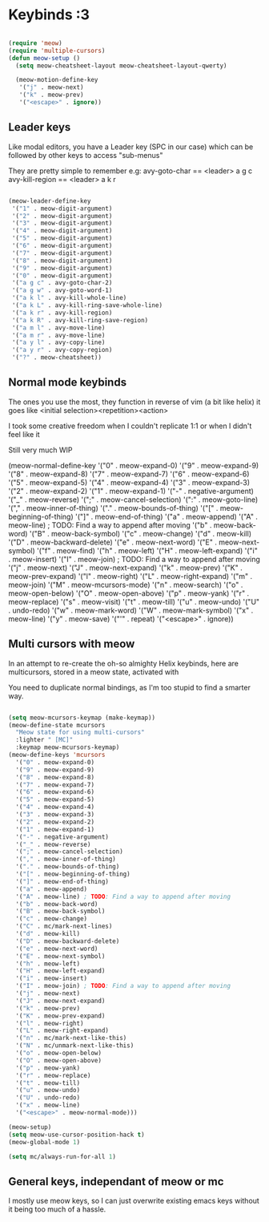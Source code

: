 * Keybinds :3

#+begin_src emacs-lisp

  (require 'meow)
  (require 'multiple-cursors)
  (defun meow-setup ()
    (setq meow-cheatsheet-layout meow-cheatsheet-layout-qwerty)

    (meow-motion-define-key
     '("j" . meow-next)
     '("k" . meow-prev)
     '("<escape>" . ignore))

#+end_src

** Leader keys

Like modal editors, you have a Leader key (SPC in our case) which can be followed
by other keys to access "sub-menus"

They are pretty simple to remember
e.g:
  avy-goto-char == <leader> a g c
  avy-kill-region == <leader> a k r

#+begin_src emacs-lisp

  (meow-leader-define-key
   '("1" . meow-digit-argument)
   '("2" . meow-digit-argument)
   '("3" . meow-digit-argument)
   '("4" . meow-digit-argument)
   '("5" . meow-digit-argument)
   '("6" . meow-digit-argument)
   '("7" . meow-digit-argument)
   '("8" . meow-digit-argument)
   '("9" . meow-digit-argument)
   '("0" . meow-digit-argument)
   '("a g c" . avy-goto-char-2)
   '("a g w" . avy-goto-word-1)
   '("a k l" . avy-kill-whole-line)
   '("a k L" . avy-kill-ring-save-whole-line)
   '("a k r" . avy-kill-region)
   '("a k R" . avy-kill-ring-save-region)
   '("a m l" . avy-move-line)
   '("a m r" . avy-move-line)
   '("a y l" . avy-copy-line)
   '("a y r" . avy-copy-region)
   '("?" . meow-cheatsheet))

#+end_src

** Normal mode keybinds
The ones you use the most, they function in reverse of vim (a bit like helix)
it goes like <initial selection><repetition><action>

I took some creative freedom when I couldn't replicate 1:1 or when I didn't feel like it

Still very much WIP

#+being_src emacs-lisp
    
    (meow-normal-define-key
     '("0" . meow-expand-0)
     '("9" . meow-expand-9)
     '("8" . meow-expand-8)
     '("7" . meow-expand-7)
     '("6" . meow-expand-6)
     '("5" . meow-expand-5)
     '("4" . meow-expand-4)
     '("3" . meow-expand-3)
     '("2" . meow-expand-2)
     '("1" . meow-expand-1)
     '("-" . negative-argument)
     '("_" . meow-reverse)
     '(";" . meow-cancel-selection)
     '(":" . meow-goto-line)
     '("," . meow-inner-of-thing)
     '("." . meow-bounds-of-thing)
     '("[" . meow-beginning-of-thing)
     '("]" . meow-end-of-thing)
     '("a" . meow-append)
     '("A" . meow-line) ; TODO: Find a way to append after moving
     '("b" . meow-back-word)
     '("B" . meow-back-symbol)
     '("c" . meow-change)
     '("d" . meow-kill)
     '("D" . meow-backward-delete)
     '("e" . meow-next-word)
     '("E" . meow-next-symbol)
     '("f" . meow-find)
     '("h" . meow-left)
     '("H" . meow-left-expand)
     '("i" . meow-insert)
     '("I" . meow-join) ; TODO: Find a way to append after moving
     '("j" . meow-next)
     '("J" . meow-next-expand)
     '("k" . meow-prev)
     '("K" . meow-prev-expand)
     '("l" . meow-right)
     '("L" . meow-right-expand)
     '("m" . meow-join)
     '("M" . meow-mcursors-mode)
     '("n" . meow-search)
     '("o" . meow-open-below)
     '("O" . meow-open-above)
     '("p" . meow-yank)
     '("r" . meow-replace)
     '("s" . meow-visit)
     '("t" . meow-till)
     '("u" . meow-undo)
     '("U" . undo-redo)
     '("w" . meow-mark-word)
     '("W" . meow-mark-symbol)
     '("x" . meow-line)
     '("y" . meow-save)
     '("'" . repeat)
     '("<escape>" . ignore))

#+end_src

** Multi cursors with meow
In an attempt to re-create the oh-so almighty Helix keybinds,
here are multicursors, stored in a meow state, activated with

You need to duplicate normal bindings, as I'm too stupid to find a
smarter way.

#+begin_src emacs-lisp

  (setq meow-mcursors-keymap (make-keymap))
  (meow-define-state mcursors
    "Meow state for using multi-cursors"
    :lighter " [MC]"
    :keymap meow-mcursors-keymap)
  (meow-define-keys 'mcursors
    '("0" . meow-expand-0)
    '("9" . meow-expand-9)
    '("8" . meow-expand-8)
    '("7" . meow-expand-7)
    '("6" . meow-expand-6)
    '("5" . meow-expand-5)
    '("4" . meow-expand-4)
    '("3" . meow-expand-3)
    '("2" . meow-expand-2)
    '("1" . meow-expand-1)
    '("-" . negative-argument)
    '("_" . meow-reverse)
    '(";" . meow-cancel-selection)
    '("," . meow-inner-of-thing)
    '("." . meow-bounds-of-thing)
    '("[" . meow-beginning-of-thing)
    '("]" . meow-end-of-thing)
    '("a" . meow-append)
    '("A" . meow-line) ; TODO: Find a way to append after moving
    '("b" . meow-back-word)
    '("B" . meow-back-symbol)
    '("c" . meow-change)
    '("C" . mc/mark-next-lines)
    '("d" . meow-kill)
    '("D" . meow-backward-delete)
    '("e" . meow-next-word)
    '("E" . meow-next-symbol)
    '("h" . meow-left)
    '("H" . meow-left-expand)
    '("i" . meow-insert)
    '("I" . meow-join) ; TODO: Find a way to append after moving
    '("j" . meow-next)
    '("J" . meow-next-expand)
    '("k" . meow-prev)
    '("K" . meow-prev-expand)
    '("l" . meow-right)
    '("L" . meow-right-expand)
    '("n" . mc/mark-next-like-this)
    '("N" . mc/unmark-next-like-this)
    '("o" . meow-open-below)
    '("O" . meow-open-above)
    '("p" . meow-yank)
    '("r" . meow-replace)
    '("t" . meow-till)
    '("u" . meow-undo)
    '("U" . undo-redo)
    '("x" . meow-line)
    '("<escape>" . meow-normal-mode)))

  (meow-setup)
  (setq meow-use-cursor-position-hack t)
  (meow-global-mode 1)

  (setq mc/always-run-for-all 1)
#+end_src

** General keys, independant of meow or mc
I mostly use meow keys, so I can just overwrite existing emacs
keys without it being too much of a hassle.

#+begin_src emacs-lisp

#+end_src
